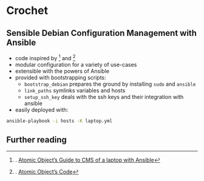 * Crochet

** Sensible Debian Configuration Management with Ansible

- code inspired by [1] and [2]
- modular configuration for a variety of use-cases
- extensible with the powers of Ansible
- provided with bootstrapping scripts:
  + ~bootstrap_debian~ prepares the ground by installing ~sudo~ and ~ansible~
  + ~link_paths~ symlinks variables and hosts
  + ~setup_ssh_key~ deals with the ssh keys and their integration with ansible
- easily deployed with:

#+BEGIN_SRC sh
ansible-playbook -i hosts -K laptop.yml 
#+END_SRC

** Further reading

[1]. [[https://spin.atomicobject.com/2015/09/21/ansible-configuration-management-laptop/][Atomic Object’s Guide to CMS of a laptop with Ansible]]

[2]. [[https://github.com/atomicobject/ansible-laptop-playbook-example/tree/1785f25014fa5a7776de5b332d093b60bf59c8e0][Atomic Object’s Code]]

[3]. [[https://github.com/JBKahn/provisioning-local/tree/d57b23218cbd40ac5639f79727141d3adbeb21e5][@JBKhan’s approach]]


